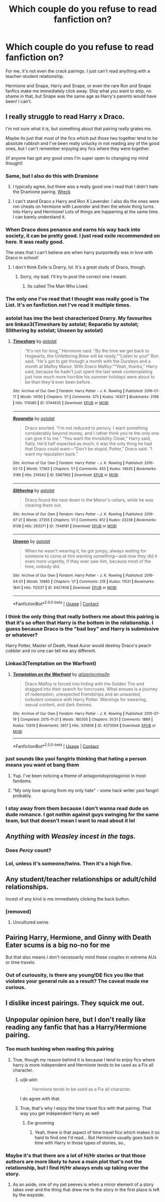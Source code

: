 #+TITLE: Which couple do you refuse to read fanfiction on?

* Which couple do you refuse to read fanfiction on?
:PROPERTIES:
:Author: plastic_felicity
:Score: 115
:DateUnix: 1614126020.0
:DateShort: 2021-Feb-24
:FlairText: Discussion
:END:
For me, it's not even the crack pairings. I just can't read anything with a teacher-student relationship.

Hermione and Snape, Harry and Snape, or even the rare Ron and Snape fanfics make me immediately click away. Ship what you want to ship, no shame in that, but Snape was the same age as Harry's parents would have been! I can't.


** I really struggle to read Harry x Draco.

I'm not sure what it is, but something about that pairing really grates me.

Maybe its just that most of the fics which put those two together tend to be absolute rubbish and I've been really unlucky in not reading any of the good ones, but I can't remember enjoying any fics where they were together.

(if anyone has got any good ones I'm super open to changing my mind though!)
:PROPERTIES:
:Score: 90
:DateUnix: 1614131924.0
:DateShort: 2021-Feb-24
:END:

*** Same, but I also do this with Dramione
:PROPERTIES:
:Author: 4143636
:Score: 29
:DateUnix: 1614155412.0
:DateShort: 2021-Feb-24
:END:

**** I typically agree, but there was a really good one I read that I didn't hate the Dramione pairing. [[https://harrypotterfanfiction.com/viewstory.php?psid=339323&showRestricted][Wreck]]
:PROPERTIES:
:Author: leifeiriksson12
:Score: 5
:DateUnix: 1614181297.0
:DateShort: 2021-Feb-24
:END:


**** I can't stand Draco x Harry and Ron X Lavender. I also dis the ones were ron cheats on hermione with Lavender and then the whole thing turns into Harry and Hermione! Lots of things are happening at the same time. I can barely understand it.
:PROPERTIES:
:Author: Potterhead_3000
:Score: 1
:DateUnix: 1614957466.0
:DateShort: 2021-Mar-05
:END:


*** When Draco does penance and earns his way back into society, it can be pretty good. I just read exile recommended on here. It was really good.

The ones that I can't believe are when harry purportedly was in love with Draco in school!
:PROPERTIES:
:Author: alexanderhamiltonjhn
:Score: 20
:DateUnix: 1614156906.0
:DateShort: 2021-Feb-24
:END:

**** I don't think Exile is Drarry, lol. It's a great study of Draco, though.
:PROPERTIES:
:Author: AreYouOKAni
:Score: 6
:DateUnix: 1614168349.0
:DateShort: 2021-Feb-24
:END:

***** Sorry, my bad. I'll try to post the correct one I meant.
:PROPERTIES:
:Author: alexanderhamiltonjhn
:Score: 4
:DateUnix: 1614176739.0
:DateShort: 2021-Feb-24
:END:

****** Its called The Man Who Lived.
:PROPERTIES:
:Author: alexanderhamiltonjhn
:Score: 3
:DateUnix: 1614202765.0
:DateShort: 2021-Feb-25
:END:


*** The only one I've read that I thought was really good is The List. It's on fanfiction.net I've read it multiple times.
:PROPERTIES:
:Author: weeniewaffles
:Score: 12
:DateUnix: 1614134714.0
:DateShort: 2021-Feb-24
:END:


*** astolat has imo the best characterized Drarry. My favourites are linkao3(Timeshare by astolat; Reparatio by astolat; Slithering by astolat; Unseen by astolat)
:PROPERTIES:
:Author: sailingg
:Score: 9
:DateUnix: 1614149360.0
:DateShort: 2021-Feb-24
:END:

**** [[https://archiveofourown.org/works/5744635][*/Timeshare/*]] by [[https://www.archiveofourown.org/users/astolat/pseuds/astolat][/astolat/]]

#+begin_quote
  “It's not for long,” Hermione said. “By the time we get back to Hogwarts, the Unfettering Brew will be ready.”“Listen to you!” Ron said. “He's got to get through a month with the Dursleys and a month at Malfoy Manor. With Draco Malfoy.”“Yeah, thanks,” Harry said, because he hadn't just spent the last week contemplating just how much more horrible his summer holidays were about to be than they'd ever been before.
#+end_quote

^{/Site/:} ^{Archive} ^{of} ^{Our} ^{Own} ^{*|*} ^{/Fandom/:} ^{Harry} ^{Potter} ^{-} ^{J.} ^{K.} ^{Rowling} ^{*|*} ^{/Published/:} ^{2016-01-17} ^{*|*} ^{/Words/:} ^{14156} ^{*|*} ^{/Chapters/:} ^{1/1} ^{*|*} ^{/Comments/:} ^{375} ^{*|*} ^{/Kudos/:} ^{14307} ^{*|*} ^{/Bookmarks/:} ^{2198} ^{*|*} ^{/Hits/:} ^{174085} ^{*|*} ^{/ID/:} ^{5744635} ^{*|*} ^{/Download/:} ^{[[https://archiveofourown.org/downloads/5744635/Timeshare.epub?updated_at=1614117170][EPUB]]} ^{or} ^{[[https://archiveofourown.org/downloads/5744635/Timeshare.mobi?updated_at=1614117170][MOBI]]}

--------------

[[https://archiveofourown.org/works/5987962][*/Reparatio/*]] by [[https://www.archiveofourown.org/users/astolat/pseuds/astolat][/astolat/]]

#+begin_quote
  Draco snorted. “I'm not reduced to penury. I want something considerably beyond money, and I rather think you're the only one can give it to me.” “You want the Invisibility Cloak,” Harry said, flatly. He'd half expected as much; it was the only thing he had that Draco could want---“Don't be stupid, Potter,” Draco said. “I want my reputation back.”
#+end_quote

^{/Site/:} ^{Archive} ^{of} ^{Our} ^{Own} ^{*|*} ^{/Fandom/:} ^{Harry} ^{Potter} ^{-} ^{J.} ^{K.} ^{Rowling} ^{*|*} ^{/Published/:} ^{2016-02-13} ^{*|*} ^{/Words/:} ^{17363} ^{*|*} ^{/Chapters/:} ^{1/1} ^{*|*} ^{/Comments/:} ^{455} ^{*|*} ^{/Kudos/:} ^{14635} ^{*|*} ^{/Bookmarks/:} ^{3186} ^{*|*} ^{/Hits/:} ^{214542} ^{*|*} ^{/ID/:} ^{5987962} ^{*|*} ^{/Download/:} ^{[[https://archiveofourown.org/downloads/5987962/Reparatio.epub?updated_at=1614117171][EPUB]]} ^{or} ^{[[https://archiveofourown.org/downloads/5987962/Reparatio.mobi?updated_at=1614117171][MOBI]]}

--------------

[[https://archiveofourown.org/works/7548181][*/Slithering/*]] by [[https://www.archiveofourown.org/users/astolat/pseuds/astolat][/astolat/]]

#+begin_quote
  Draco found the nest down in the Manor's cellars, while he was clearing them out.
#+end_quote

^{/Site/:} ^{Archive} ^{of} ^{Our} ^{Own} ^{*|*} ^{/Fandom/:} ^{Harry} ^{Potter} ^{-} ^{J.} ^{K.} ^{Rowling} ^{*|*} ^{/Published/:} ^{2016-07-21} ^{*|*} ^{/Words/:} ^{27355} ^{*|*} ^{/Chapters/:} ^{1/1} ^{*|*} ^{/Comments/:} ^{812} ^{*|*} ^{/Kudos/:} ^{22238} ^{*|*} ^{/Bookmarks/:} ^{6138} ^{*|*} ^{/Hits/:} ^{263371} ^{*|*} ^{/ID/:} ^{7548181} ^{*|*} ^{/Download/:} ^{[[https://archiveofourown.org/downloads/7548181/Slithering.epub?updated_at=1614117172][EPUB]]} ^{or} ^{[[https://archiveofourown.org/downloads/7548181/Slithering.mobi?updated_at=1614117172][MOBI]]}

--------------

[[https://archiveofourown.org/works/6427408][*/Unseen/*]] by [[https://www.archiveofourown.org/users/astolat/pseuds/astolat][/astolat/]]

#+begin_quote
  When he wasn't wearing it, he got jumpy, always waiting for someone to come at him wanting something---and now they did it even more urgently, if they ever saw him, because most of the time, nobody did.
#+end_quote

^{/Site/:} ^{Archive} ^{of} ^{Our} ^{Own} ^{*|*} ^{/Fandom/:} ^{Harry} ^{Potter} ^{-} ^{J.} ^{K.} ^{Rowling} ^{*|*} ^{/Published/:} ^{2016-04-01} ^{*|*} ^{/Words/:} ^{10885} ^{*|*} ^{/Chapters/:} ^{1/1} ^{*|*} ^{/Comments/:} ^{218} ^{*|*} ^{/Kudos/:} ^{11531} ^{*|*} ^{/Bookmarks/:} ^{1841} ^{*|*} ^{/Hits/:} ^{112537} ^{*|*} ^{/ID/:} ^{6427408} ^{*|*} ^{/Download/:} ^{[[https://archiveofourown.org/downloads/6427408/Unseen.epub?updated_at=1614117171][EPUB]]} ^{or} ^{[[https://archiveofourown.org/downloads/6427408/Unseen.mobi?updated_at=1614117171][MOBI]]}

--------------

*FanfictionBot*^{2.0.0-beta} | [[https://github.com/FanfictionBot/reddit-ffn-bot/wiki/Usage][Usage]] | [[https://www.reddit.com/message/compose?to=tusing][Contact]]
:PROPERTIES:
:Author: FanfictionBot
:Score: 3
:DateUnix: 1614149407.0
:DateShort: 2021-Feb-24
:END:


*** I think the only thing that really bothers me about this pairing is that it's so often that Harry is the bottom in the relationship. I guess because Draco is the "bad boy" and Harry is submissive or whatever?

Harry Potter, Master of Death, Head Auror would destroy Draco's peach cobbler and no one can tell me any different.
:PROPERTIES:
:Author: FerusGrim
:Score: 10
:DateUnix: 1614174981.0
:DateShort: 2021-Feb-24
:END:


*** Linkao3(Temptation on the Warfront)
:PROPERTIES:
:Author: Seymore_de_sloth
:Score: 3
:DateUnix: 1614143899.0
:DateShort: 2021-Feb-24
:END:

**** [[https://archiveofourown.org/works/4373594][*/Temptation on the Warfront/*]] by [[https://www.archiveofourown.org/users/alizarincrims0n/pseuds/alizarincrims0n][/alizarincrims0n/]]

#+begin_quote
  Draco Malfoy is forced into hiding with the Golden Trio and dragged into their search for horcruxes. What ensues is a journey of redemption, unexpected friendships and an unwanted, turbulent romance with Harry Potter. Warnings for swearing, sexual content, and dark themes.
#+end_quote

^{/Site/:} ^{Archive} ^{of} ^{Our} ^{Own} ^{*|*} ^{/Fandom/:} ^{Harry} ^{Potter} ^{-} ^{J.} ^{K.} ^{Rowling} ^{*|*} ^{/Published/:} ^{2015-07-19} ^{*|*} ^{/Completed/:} ^{2015-11-21} ^{*|*} ^{/Words/:} ^{180305} ^{*|*} ^{/Chapters/:} ^{31/31} ^{*|*} ^{/Comments/:} ^{1889} ^{*|*} ^{/Kudos/:} ^{12919} ^{*|*} ^{/Bookmarks/:} ^{3817} ^{*|*} ^{/Hits/:} ^{325658} ^{*|*} ^{/ID/:} ^{4373594} ^{*|*} ^{/Download/:} ^{[[https://archiveofourown.org/downloads/4373594/Temptation%20on%20the.epub?updated_at=1613597401][EPUB]]} ^{or} ^{[[https://archiveofourown.org/downloads/4373594/Temptation%20on%20the.mobi?updated_at=1613597401][MOBI]]}

--------------

*FanfictionBot*^{2.0.0-beta} | [[https://github.com/FanfictionBot/reddit-ffn-bot/wiki/Usage][Usage]] | [[https://www.reddit.com/message/compose?to=tusing][Contact]]
:PROPERTIES:
:Author: FanfictionBot
:Score: 1
:DateUnix: 1614143921.0
:DateShort: 2021-Feb-24
:END:


*** just sounds like yaoi fangirls thinking that hating a person means you want ot bang them
:PROPERTIES:
:Author: About50shades
:Score: 2
:DateUnix: 1614132012.0
:DateShort: 2021-Feb-24
:END:

**** Yup. I've been noticing a theme of antagonistxprotagonist in most fandoms.
:PROPERTIES:
:Author: Hqlcyon
:Score: 6
:DateUnix: 1614191916.0
:DateShort: 2021-Feb-24
:END:


**** "My only love sprung from my only hate" - some hack writer yaoi fangirl probably.
:PROPERTIES:
:Author: ObamaWasAGen3Synth
:Score: 4
:DateUnix: 1614159723.0
:DateShort: 2021-Feb-24
:END:


*** I stay away from them because I don't wanna read dude on dude romance. I got nothin against guys swinging for the same team, but that doesn't mean I want to read about it lol
:PROPERTIES:
:Author: CommodorNorrington
:Score: -4
:DateUnix: 1614151361.0
:DateShort: 2021-Feb-24
:END:


** /Anything with Weasley incest in the tags./
:PROPERTIES:
:Author: Shadow_Guide
:Score: 15
:DateUnix: 1614156397.0
:DateShort: 2021-Feb-24
:END:

*** Does /Percy\himself/ count?
:PROPERTIES:
:Author: AreYouOKAni
:Score: 12
:DateUnix: 1614169313.0
:DateShort: 2021-Feb-24
:END:


*** Lol, unless it's someone/twins. Then it's a high five.
:PROPERTIES:
:Author: sue_donymous
:Score: 4
:DateUnix: 1614232412.0
:DateShort: 2021-Feb-25
:END:


** Any student/teacher relationships or adult/child relationships.

Incest of any kind is me immediately clicking the back button.
:PROPERTIES:
:Author: Auselessbus
:Score: 94
:DateUnix: 1614126301.0
:DateShort: 2021-Feb-24
:END:

*** [removed]
:PROPERTIES:
:Score: 14
:DateUnix: 1614167480.0
:DateShort: 2021-Feb-24
:END:

**** Uncultured swine
:PROPERTIES:
:Author: Laz505
:Score: 13
:DateUnix: 1614171352.0
:DateShort: 2021-Feb-24
:END:


** Pairing Harry, Hermione, and Ginny with Death Eater scums is a big no-no for me

But that also means I don't necessarily mind these couples in extreme AUs or time travels.
:PROPERTIES:
:Author: InquisitorCOC
:Score: 55
:DateUnix: 1614126822.0
:DateShort: 2021-Feb-24
:END:

*** Out of curiousity, is there any young!DE fics you like that violates your general rule as a result? The caveat made me curious.
:PROPERTIES:
:Author: Fredrik1994
:Score: 4
:DateUnix: 1614170607.0
:DateShort: 2021-Feb-24
:END:


** I dislike incest pairings. They squick me out.
:PROPERTIES:
:Score: 15
:DateUnix: 1614160091.0
:DateShort: 2021-Feb-24
:END:


** Unpopular opinion here, but I don't really like reading any fanfic that has a Harry/Hermione pairing.
:PROPERTIES:
:Author: ActuallyTMC
:Score: 117
:DateUnix: 1614127548.0
:DateShort: 2021-Feb-24
:END:

*** Too much bashing when reading this pairing
:PROPERTIES:
:Author: bridgesj90
:Score: 74
:DateUnix: 1614127800.0
:DateShort: 2021-Feb-24
:END:

**** True, though my reason behind it is because I tend to enjoy fics where harry is more independent and Hermione tends to be used as a Fix all character.
:PROPERTIES:
:Author: ActuallyTMC
:Score: 45
:DateUnix: 1614128126.0
:DateShort: 2021-Feb-24
:END:

***** u/jk-alot:
#+begin_quote
  Hermione tends to be used as a Fix all character.
#+end_quote

I do agree with that.
:PROPERTIES:
:Author: jk-alot
:Score: 20
:DateUnix: 1614140397.0
:DateShort: 2021-Feb-24
:END:


***** True, that's why I enjoy the time travel fics with that pairing. That way you get independent Harry as well
:PROPERTIES:
:Author: bridgesj90
:Score: 9
:DateUnix: 1614128989.0
:DateShort: 2021-Feb-24
:END:

****** Ew grooming
:PROPERTIES:
:Author: sue_donymous
:Score: 15
:DateUnix: 1614165092.0
:DateShort: 2021-Feb-24
:END:

******* Yeah, there is that aspect of time travel fics which makes it so hard to find one I'd read... But Hermione usually goes back in time with Harry in those types of stories, so.,
:PROPERTIES:
:Author: Hqlcyon
:Score: 2
:DateUnix: 1614192195.0
:DateShort: 2021-Feb-24
:END:


*** Maybe it's that there are a lot of H/Hr stories or that those authors are more likely to have a main plot that's not the relationship, but I find H/Hr always ends up taking over the story.
:PROPERTIES:
:Author: Ash_Lestrange
:Score: 19
:DateUnix: 1614129429.0
:DateShort: 2021-Feb-24
:END:

**** As an aside, one of my pet peeves is when a minor element of a story takes over and the thing that drew me to the story in the first place is left by the wayside.
:PROPERTIES:
:Author: MrBlack103
:Score: 5
:DateUnix: 1614160816.0
:DateShort: 2021-Feb-24
:END:


*** Same. I'm probably missing a lot of great stories (or at least okayish ones), but after seeing many of them bashing Ron (or the Weasleys, or Dumbledore, or anyone who is not Hermione), and so many tropes (Uber!Powerfull Harry and Bombshell!Hermione can do no wrong) that it became an instant deal breaker for me.
:PROPERTIES:
:Author: PlusMortgage
:Score: 28
:DateUnix: 1614134561.0
:DateShort: 2021-Feb-24
:END:


*** Agreed. For some reason Harry/Hermione pairings just don't strike me as interesting. In a lot of instances I feel that pairing Harry and Hermione is just a cop out. It's the easy route to make a story. Hermione in fanon is just... usually she's just ugh.
:PROPERTIES:
:Author: HungryGhostCat
:Score: 25
:DateUnix: 1614149295.0
:DateShort: 2021-Feb-24
:END:


*** same
:PROPERTIES:
:Author: nancyfromnowon2
:Score: 5
:DateUnix: 1614144907.0
:DateShort: 2021-Feb-24
:END:


*** That is /definitely/ not an unpopular opinion here.
:PROPERTIES:
:Author: heff17
:Score: 21
:DateUnix: 1614142614.0
:DateShort: 2021-Feb-24
:END:

**** Maybe not here, but still the majority ship in the fandom overall.
:PROPERTIES:
:Author: TheHeadlessScholar
:Score: 7
:DateUnix: 1614152057.0
:DateShort: 2021-Feb-24
:END:


**** [[/r/HPHarmony][r/HPHarmony]]
:PROPERTIES:
:Author: YOB1997
:Score: -4
:DateUnix: 1614148920.0
:DateShort: 2021-Feb-24
:END:


*** I just don't like Hermione... She's a very strong character, very forceful. So is Harry. But Hermione is careful and Harry is wreckless. So putting two stubborn characters with different ideals just seems too grating. They'd hate eachother in 5 minutes. (At least in my head they do so I don't believe in them).

Where as Ron is more compliant so that balances Hermione better? I believe it better.

How I view it anyway but I'll admit I havent read enough HHr to know how their portrayed in fanfics.
:PROPERTIES:
:Author: WhistlingBanshee
:Score: 12
:DateUnix: 1614160682.0
:DateShort: 2021-Feb-24
:END:

**** u/YOB1997:
#+begin_quote
  I havent read enough HHr to know how their portrayed in fanfics.
#+end_quote

Just read one Robst fic and maybe two or three more variations based on them and you have how 85% of Harmony fics are like.
:PROPERTIES:
:Author: YOB1997
:Score: 6
:DateUnix: 1614176483.0
:DateShort: 2021-Feb-24
:END:


*** Same. Those fics often include a lot of bashing mostly Weasleys and Dumbledore which I don't read much so I tend to avoid them.
:PROPERTIES:
:Author: AboutToStepOnASnake
:Score: 3
:DateUnix: 1614285309.0
:DateShort: 2021-Feb-26
:END:


*** No, no, you've got a point.
:PROPERTIES:
:Author: AreYouOKAni
:Score: 2
:DateUnix: 1614168464.0
:DateShort: 2021-Feb-24
:END:


*** Personally I stay reeeeeal clear from anything that pairs ron with hermione or harry with Ginny. Their relationships made absolutely no sense in canon, so I refuse to read them in fanfiction. Yes I know that in FF, the characters could be made to fit much better, but canons version of those ships left such a bad taste in my mouth that I'd rather steer clear of them entirely
:PROPERTIES:
:Author: CommodorNorrington
:Score: 11
:DateUnix: 1614151270.0
:DateShort: 2021-Feb-24
:END:

**** This will probably be downvoted like crazy but I'm not a fan of Harry/Ginny either. Too many GinnySue fics just before OotP came out really turned me off the pairing. Strangely, I can tolerate HarryStu but that's more because there's more flexibility with him. He's the orphan who doesn't know anything about himself. With Ginny she's got this big family and it doesn't make sense that she's the special one with all these magical powers and the growth spurt because then you have to write that in for all the siblings or justify it somehow.
:PROPERTIES:
:Author: Mystery_Substance
:Score: 17
:DateUnix: 1614153469.0
:DateShort: 2021-Feb-24
:END:

***** u/Bleepbloopbotz2:
#+begin_quote
  This will probably be downvoted like crazy
#+end_quote

Lol no it won't . The canon pairings get bashed all the time on here
:PROPERTIES:
:Author: Bleepbloopbotz2
:Score: 10
:DateUnix: 1614153761.0
:DateShort: 2021-Feb-24
:END:

****** I don't like Ron/Hermione, but that's more of an issue with canon and fanon Hermione than with Ron. As for Harry/Ginny, Ginny needed more development in canon. She came off almost as flawless as Hermione.
:PROPERTIES:
:Author: YOB1997
:Score: 3
:DateUnix: 1614176207.0
:DateShort: 2021-Feb-24
:END:


****** I already have one down vote for it. 🤣🤣🤣
:PROPERTIES:
:Author: Mystery_Substance
:Score: -10
:DateUnix: 1614153844.0
:DateShort: 2021-Feb-24
:END:

******* Probably because you whined about getting downvoted preemptively
:PROPERTIES:
:Author: Bleepbloopbotz2
:Score: 11
:DateUnix: 1614154271.0
:DateShort: 2021-Feb-24
:END:

******** Considering how often this sub downvotes like crazy (some of the questions and opinions are pretty neutral) I think I might as well expect it.
:PROPERTIES:
:Author: Mystery_Substance
:Score: -7
:DateUnix: 1614154386.0
:DateShort: 2021-Feb-24
:END:


***** Oh we will likely get downvotes. For some reason that I just can't understand, ron and ginny are insanely popular. While I don't have an issue with ginny's character per say, I just don't think she was a good match for canon harry. Ron on the other hand, I hate his entire character more than any other in canon. I like malfor more than Ron...which is just sad
:PROPERTIES:
:Author: CommodorNorrington
:Score: 4
:DateUnix: 1614153780.0
:DateShort: 2021-Feb-24
:END:

****** She's very headstrong perhaps a bit too headstrong for him. I think it's also part of the she's a fangirl getting her dream which really isn't that healthy.

There's also the impression that as time goes by Harry is more in love with her family than Ginny (Mrs Weasley is practically his surrogate mom) and he can't break up with Ginny without dealing with the fallout.
:PROPERTIES:
:Author: Mystery_Substance
:Score: 3
:DateUnix: 1614154749.0
:DateShort: 2021-Feb-24
:END:

******* I think your right on both points. I've always hated her fangirl trope
:PROPERTIES:
:Author: CommodorNorrington
:Score: 3
:DateUnix: 1614157142.0
:DateShort: 2021-Feb-24
:END:


****** u/YOB1997:
#+begin_quote
  ron and ginny are insanely popular.
#+end_quote

Yeah, on this sub. Many fanfics still employ the bashhammer on them, and not just fics posted a decade and a half ago.
:PROPERTIES:
:Author: YOB1997
:Score: 1
:DateUnix: 1614176299.0
:DateShort: 2021-Feb-24
:END:


**** If you read between the lines, the pairing actually makes loads of sense. The main reason, there are LOADS of examples in the books where Harry/Ginny share a joke or a look about something they find funny. They have a similar sense of humour, which speaks to how they view the world.
:PROPERTIES:
:Author: ubiquitous_archer
:Score: 2
:DateUnix: 1614268037.0
:DateShort: 2021-Feb-25
:END:

***** For me I just hate the fangirl trope with a passion. And ginny is the epitome of the fangirl trope
:PROPERTIES:
:Author: CommodorNorrington
:Score: 1
:DateUnix: 1614278444.0
:DateShort: 2021-Feb-25
:END:


*** Neither do I. For a better explanation, see [[https://www.reddit.com/r/HPfanfiction/comments/llfou3/fanfic_hermione_tends_to_be_really_annoying/gnpadst/][this]].
:PROPERTIES:
:Author: YOB1997
:Score: 1
:DateUnix: 1614148880.0
:DateShort: 2021-Feb-24
:END:


** Draco and any of the golden trio. They each individually had a hate-to-the-death relationship with him
:PROPERTIES:
:Author: Fyreshield
:Score: 8
:DateUnix: 1614165548.0
:DateShort: 2021-Feb-24
:END:


** Anything with Remus/Tonks.

I know it's a canon pairing but it's always made me feel uncomfortable. There's the age difference, the fact Tonks kept pursuing an unwilling Remus until he said yes and even when they're together they both seem so unhappy, especially Remus.

The (admittedly non-canon) Hogwarts Mystery mobile game is set when Tonks is a 5th year student and Remus is an adult, which just makes it feel even more uncomfortable.
:PROPERTIES:
:Author: Aruu
:Score: 38
:DateUnix: 1614159164.0
:DateShort: 2021-Feb-24
:END:

*** Yup. I like Tonks, I really like Remus, but they don't work together at all. It's not even Romione's "opposites attract", it's just that they don't really have much in common.

I understand how they may have found some comfort in one another, especially during the war, but I don't see that relationship lasting. And THEN, there's the age difference.
:PROPERTIES:
:Author: AreYouOKAni
:Score: 26
:DateUnix: 1614169159.0
:DateShort: 2021-Feb-24
:END:


*** I agree, for one, the age difference is /eh/ but mostly because both characters are weirdly unintentionally queer-coded, that it just seems they were smushed together last minute to dispel readers who thought so.
:PROPERTIES:
:Author: EmMacca
:Score: 28
:DateUnix: 1614162566.0
:DateShort: 2021-Feb-24
:END:

**** Exactly!

I've always thought that the Remus and Tonks pairing was a direct response to the fact that Wolfstar was so popular. Especially in recent years, when JK has shown us exactly how she feels about LBGT+ people.
:PROPERTIES:
:Author: Aruu
:Score: 24
:DateUnix: 1614163470.0
:DateShort: 2021-Feb-24
:END:

***** Yeah, we all know how that turned out 😬

Wolfstar was so wildly popular because she wrote them so compatible and with so much angst, and Tonks? Someone who rejects her traditionally feminine name and is able change how she looks? Like a blueprint to a nonbinary queer.

It boggles my mind that JK managed to write such convincing queer characters with absolutely no intention to make them queer lmao
:PROPERTIES:
:Author: EmMacca
:Score: 23
:DateUnix: 1614178117.0
:DateShort: 2021-Feb-24
:END:


** I 100% agree about teacher-student pairings, and I'll add in any other adult-child pairings like Remus with Hogwarts-age Hermione. Also, any fic where an adult-minded time traveler pursues a relationship with a fellow student(s). Age of consent exists for a /reason/, people!

As for Dramione, that one only works if the fic puts in enough work in character development for the two of them to actually be in a place where they could like and respect each other. Maybe if it was set years post-canon, or started early enough at Hogwarts to steer Draco away from his Junior Death Eater ways.
:PROPERTIES:
:Author: WhosThisGeek
:Score: 6
:DateUnix: 1614181795.0
:DateShort: 2021-Feb-24
:END:


** I freaking HATE McGonagall/Dumbledore. I get it in stuff written before the later books though. It's not even just because Dumbles is gay or they're old and I find it gross. It's just like, if two people of different genders know and interact with each other, do we REALLY have to make them romantically interested in each other? Is nothing sacred?

Also, McGonagall/Harry but specifically the trope where McGonagall gets de aged to look younger or where Harry specifically remarks like "She had to have been pushing 70 but her magic kept her perky and tight." That's literally so gross to me. If you want him to sleep with her for some weird reason, don't just reduce her to another name in the long list of magical flashlights Harry has charmed. Keep her McGonagall.

I'm so conflicted about Harry/Tom. I don't like the pairing but I like pureblood!Harry powerwanks and those normally go hand in hand. It's creepy when he raises Harry and they are supposed to become a couple. It's creepy when Harry's in 5th year and Tom is like 45. Most of it is just too creepy for me. I only accept like, Harry-sent-back-in-time stuff and maybe teen voldemort stuff.

Snape/Hermione and or Snape/any hogwarts student. I don't mind if it's like 20 years after the war and Snape is 55 and Hermione is 37. But anything while they're kids is too much.

I literally was reading a fic on ff. That was supposed to be Evil!Harry but had a 10 year old Harry kissing a 24 year old in the first chapter. It wasn't even acknowledged as weird or illegal either! The conflict was literally that the 24 year old had a boyfriend. I don't think it was an actual pedophile that wrote it. It seemed more like a 14 year old who didn't know how fucked up that was. But thenon of the reviews even mentioned how disgusting it was!
:PROPERTIES:
:Author: CoolestBoyCorin
:Score: 7
:DateUnix: 1614197377.0
:DateShort: 2021-Feb-24
:END:


** I wonder what search terms you use because I don't think I've ever seen Ron/Snape. Personally I don't mind Hermione/Snape per se, but I stay away from teacher/student versions of it (which is by far the most common).

There are 3 canon ships I stay away from: Romione, Jily and Remadora. I don't think any of them (except maybe teenage James, but I like to think he grew up) are bad people, but I just can't stand reading fics shipping them.

For Romione, the reason for this is because I don't think they're compatible. I always figured they were too different and wanted different things. I can see them as close friends, but not close enough to cohabitate in a romance. Hermione would be annoyed by some of Ron's idiosyncracies (for instance, I can see him litter his stuff around the house and Hermione being annoyed by having to take care of it), while Ron would get annoyed by Hermione's long periods of absence from home due to her incessant need to overwork.

My main issue with Jily is having read one too many fics where he chases her relentlessy until she caves in. While we only see James do this once in canon (defense O.W.L. aftermath), the scene implies that it's a common occurence given her quick-witted response. And I don't see this as romantic, but just downright creepy. Not saying she should've ended up with Snape instead (which is what fanfics generally seem to consider as her only alternative), but I think that in a canon context, she could have done better than both of them, for different reasons. Full disclosure: I like Snily, but not in a canon context -- I can only see it if he makes less shitty choices of friends and future. I already disliked Jily when I got interested in this ship -- in fact, it likely contributed to it.

I dislike Remadora for somewhat similar reasons as Jily, but in reverse. My impression of that ship is Nymphadora badgering Remus relentlessy about a relationship, with him caving in at the end of HBP, with peer pressure from others after Dumbledore's death. That scene really rubbed me the wrong way.

There are other ships I stay away from, but if I were to list all non-canon ships I avoid, we'd be here all day.
:PROPERTIES:
:Author: Fredrik1994
:Score: 7
:DateUnix: 1614170047.0
:DateShort: 2021-Feb-24
:END:


** I know this is probably won't go down well but my answer is Haphne
:PROPERTIES:
:Author: Bleepbloopbotz2
:Score: 26
:DateUnix: 1614153362.0
:DateShort: 2021-Feb-24
:END:

*** On this boat, I don't see the appeal. I mean, maybe if there was some type of canon personality of Daphne's to pull from, I wouldn't mind, but she's literally just a name and then never mentioned again lol
:PROPERTIES:
:Author: EmMacca
:Score: 11
:DateUnix: 1614162362.0
:DateShort: 2021-Feb-24
:END:


*** I'm definitely not into the Haphne thing. I don't even understand why Daphne is a thing, except that using her as a character is sort of like having a pre-made template for an OC without having to make your own OC.
:PROPERTIES:
:Author: HungryGhostCat
:Score: 10
:DateUnix: 1614186205.0
:DateShort: 2021-Feb-24
:END:


*** +...you do understand that r\Haphne is a satire sub, right? It was born exactly because of the increasingly bullshit representation she gets in fanfics.+

EDIT: DISREGARD EVERYTHING SAID ABOVE, [[https://www.reddit.com/r/haphne/][r\haphne]] IS CANON! ALL FOLLOWERS OF OUR ONE TRUE ICE QUEEN WELCOME!
:PROPERTIES:
:Author: AreYouOKAni
:Score: 9
:DateUnix: 1614169599.0
:DateShort: 2021-Feb-24
:END:


** Snape/Anyone.

Snape is /+in love+/ obsessed with Lily.

Fanfiction makes Snape love Harry because he has his mother's eyes, or love Hermione 'cause she's intelligent and muggle-born like Lily, or make Lily the bad one in the story to Snape to love someone else. Or make Snape a much better person than he actually is for Lily to love him.

I don't know, they just don't do it right. Snape needs to fucking learn what is REAL love, not just put someone to replace Lily nor make her look like she's bad for not loving him back.

And he can't learn what is REAL love because he is obsessed over a dead woman who never loved him back and is a jerk. /+^{I love him, but he is the worst.}+/
:PROPERTIES:
:Author: One_to-twee00429
:Score: 39
:DateUnix: 1614142903.0
:DateShort: 2021-Feb-24
:END:

*** Right? Any fic where Snape is portrayed as a positive character, the onus becomes on Harry to fix his hair or do potions good or speak like a toff and act "Slytherin", instead of on Snape to realise that he's been an abusive asshole to a child under his authority for no good reason. Like, I'm a teacher, and no matter how badly a student behaves, if I were to behave like Snape did, I'd be fucking fired.
:PROPERTIES:
:Author: sue_donymous
:Score: 17
:DateUnix: 1614165593.0
:DateShort: 2021-Feb-24
:END:

**** aint no job security like needing to keep your potions teacher nearby because you belive magic hitler will return and potions teacher was formerly a trusted follower of wizard hitler and would make a good spy
:PROPERTIES:
:Author: CommanderL3
:Score: 3
:DateUnix: 1614256615.0
:DateShort: 2021-Feb-25
:END:


*** I would really, really love a deconstruction of Severus Snape. He is too "comfortable" with his current station to properly process everything that he has done and went through --- so let's take it all away and see how he fares!

Get the man out of Hogwarts. In fact, get him out of England. With his level of self-loathing, he won't need much to start confronting his own issues. Set it in 1983 or something, because post-PS Snape is way too far gone. He will never be a really positive character but at the very least he might not be as ruinous.

Not sure if I end up doing anything with this idea, but I'll really like seeing it done.
:PROPERTIES:
:Author: AreYouOKAni
:Score: 13
:DateUnix: 1614168900.0
:DateShort: 2021-Feb-24
:END:


*** Snape/Anyone because Snape doesn't deserve to be fucking happy
:PROPERTIES:
:Author: flingerdinger
:Score: 22
:DateUnix: 1614143559.0
:DateShort: 2021-Feb-24
:END:


** Anything with Snape. @#$& that guy.
:PROPERTIES:
:Author: streakermaximus
:Score: 41
:DateUnix: 1614134903.0
:DateShort: 2021-Feb-24
:END:

*** [removed]
:PROPERTIES:
:Score: 7
:DateUnix: 1614167718.0
:DateShort: 2021-Feb-24
:END:

**** L-O-V-E. [[/u/streakermaximus][u/streakermaximus]] are just a little shy to admit that they absolutely adore Severus Snape.
:PROPERTIES:
:Author: AreYouOKAni
:Score: 16
:DateUnix: 1614168592.0
:DateShort: 2021-Feb-24
:END:


**** It's a way of censoring something
:PROPERTIES:
:Author: nousernameslef
:Score: -2
:DateUnix: 1614168793.0
:DateShort: 2021-Feb-24
:END:


** Any Snape x anyone but Lily or character that was the same age as him. Those just are not my thing, I guess.

Also, I don't really like Draco x anyone ships, but that isn't personal. I just like reading about Harry, or the marauders, more.
:PROPERTIES:
:Author: HarryLover-13
:Score: 12
:DateUnix: 1614127223.0
:DateShort: 2021-Feb-24
:END:

*** u/AreYouOKAni:
#+begin_quote
  Any Snape x anyone but Lily
#+end_quote

Hm. I'd like to see a realistic Snape\Lily. Because he's like a dog chasing a car --- he'll never know what to do with it once he gets it.
:PROPERTIES:
:Author: AreYouOKAni
:Score: 10
:DateUnix: 1614169239.0
:DateShort: 2021-Feb-24
:END:

**** That is an....interesting but surprisingly accurate description. Now that I think about it, I cannot imagine the two in a romantic relatioship at all, lol.
:PROPERTIES:
:Author: HarryLover-13
:Score: 10
:DateUnix: 1614176670.0
:DateShort: 2021-Feb-24
:END:


** Hermione/Snape, Harry/Snape, Lily/Snape, basically Anyone/Snape.

As well as Harry/Hermione, those two have grown to be like brother/sister in my eyes and reading about any sort romantic affection between them grosses me out.

Similarly, James/Hermione. I did not know this was a thing so when I saw it I was like “well I have to see how this pans out” and it just doesn't work, it's gross. Even though Hermione was back in time to when James was her age, it's still weird because he's her best friends dad (also Jily is my otp)

Also any Death Eater/Hermione. Death Eaters (Draco, Theo) her age are an exception, but I've seen her paired with Dolohov, Rowle, the Lestranges, etc, and I just don't see it.
:PROPERTIES:
:Author: squib27
:Score: 22
:DateUnix: 1614137881.0
:DateShort: 2021-Feb-24
:END:

*** Was Theodore Nott ever actually a Death Eater? I know his dad was, but I don't remember him being one.
:PROPERTIES:
:Author: tcat115
:Score: 4
:DateUnix: 1614146794.0
:DateShort: 2021-Feb-24
:END:

**** I think he's a footnote at best. Pretty sure that he's barely mentioned in the books.
:PROPERTIES:
:Author: Mystery_Substance
:Score: 5
:DateUnix: 1614153563.0
:DateShort: 2021-Feb-24
:END:

***** Yeah, I feel like he's the male equivalent of Daphne, but a bit less popular in the fandom. He's basically a blank slate- he's mentioned laughing at Draco's joke once but he isn't explicitly part of his group which suggests that he's maybe a bit of a loner. His father was a Death Eater but his mother died when he was younger and he can see Thestrals, a lot of people take that to mean his father killed his mother and he saw it happen so the trauma gives a nice sympathetic villain origin story.
:PROPERTIES:
:Author: lilaccomma
:Score: 7
:DateUnix: 1614174223.0
:DateShort: 2021-Feb-24
:END:


**** He wasn't! I mean as far as I know he wasn't in canon. I only included him because in fics I've read he was either a Death Eater or heavily associated with them because of his father and it fit the idea I was trying to get to.
:PROPERTIES:
:Author: squib27
:Score: 2
:DateUnix: 1614188142.0
:DateShort: 2021-Feb-24
:END:

***** Oh, okay, that makes sense. I was just wondering if I'd missed something.

I think I prefer fanon Theo to fanon Daphne, even though he's less popular, because Daphne tends to get idealized to the point that she has a one-dimensional personality.
:PROPERTIES:
:Author: tcat115
:Score: 4
:DateUnix: 1614190568.0
:DateShort: 2021-Feb-24
:END:

****** I've actually never read any Daphne fics yet, so I don't know too much about fanon Daphne. But I do love fanon Theo a lot!
:PROPERTIES:
:Author: squib27
:Score: 1
:DateUnix: 1614207049.0
:DateShort: 2021-Feb-25
:END:


** Any ship that portrays Snape in a positive light. Other than that, I'm open to anything. Not a fan of any male slash either, but I'll read it (i'm she/her and bi, so it's just got nothing for me).
:PROPERTIES:
:Author: EmMacca
:Score: 31
:DateUnix: 1614130286.0
:DateShort: 2021-Feb-24
:END:

*** As a male, I'm in your camp lol. I'll read harry/female, or femharry/female, but I won't read harry/male. I got no issue with dude who like dudes, but that doesn't mean I want to read dudes romancing each other lmao
:PROPERTIES:
:Author: CommodorNorrington
:Score: 7
:DateUnix: 1614151468.0
:DateShort: 2021-Feb-24
:END:


** Snarry, I've seen a lot of other pairings work, both common and rare/weird, but I can't even bring myself to try with this one
:PROPERTIES:
:Author: Tets_BL
:Score: 10
:DateUnix: 1614144509.0
:DateShort: 2021-Feb-24
:END:

*** Give it a go, never know. Its very popular
:PROPERTIES:
:Author: la0rejadevangogh
:Score: 1
:DateUnix: 1614188629.0
:DateShort: 2021-Feb-24
:END:


** Hermione/Draco. Not a fan :(
:PROPERTIES:
:Author: Sefera17
:Score: 5
:DateUnix: 1614179146.0
:DateShort: 2021-Feb-24
:END:


** Any Adult/Child Relationship, if the character is eighteen (or seventeen i guess) i'm a bit more lenient.

I also avoid most M/M pairings specifically Death Eaters/anyone

Anything involving Snape is also a big no.
:PROPERTIES:
:Author: flingerdinger
:Score: 16
:DateUnix: 1614143503.0
:DateShort: 2021-Feb-24
:END:


** HP/Ginny, for me. And not exactly refuse to read them but they often don't sit well with me, someone almost always comments in the fic about how they are the new Lily and James, and I'm like 🤢🤮.
:PROPERTIES:
:Author: NRNstephaniemorelli
:Score: 7
:DateUnix: 1614170388.0
:DateShort: 2021-Feb-24
:END:


** Dramione.

Not read one good one ever.

If someone can send me a good one though, I am open to reading it.
:PROPERTIES:
:Author: HeirGaunt
:Score: 6
:DateUnix: 1614151738.0
:DateShort: 2021-Feb-24
:END:

*** The only Dramoine I've read was [[https://archiveofourown.org/works/14454174/chapters/33390198][Manacled]] which is a Handmaids Tale-esque story so its dark as crap. It was really good, I loved it but I like that dark, psychological thriller type stuff. Definately not a fluffy romance. More possessive romance...

But you asked for suggestions =P
:PROPERTIES:
:Author: WhistlingBanshee
:Score: 6
:DateUnix: 1614160961.0
:DateShort: 2021-Feb-24
:END:

**** I second that suggestion. Manacled is great. Not an easy read though, lots of potential triggers
:PROPERTIES:
:Author: jacdot
:Score: 3
:DateUnix: 1614172712.0
:DateShort: 2021-Feb-24
:END:

***** Manacled was a good read, and it left me feeling uneasy, which isn't common for a fic to do. By uneasy, I mean I continued to think about the fic long after I was done reading it, because it's dark, it's tragic, and happy endings are relative. It has my vote too.
:PROPERTIES:
:Author: HungryGhostCat
:Score: 2
:DateUnix: 1614186020.0
:DateShort: 2021-Feb-24
:END:


*** I read one which was ok the only thing was that it wasn't really Draco as it was in a dark mirror world
:PROPERTIES:
:Author: lobonmc
:Score: 3
:DateUnix: 1614155383.0
:DateShort: 2021-Feb-24
:END:


*** There was one Dramione I liked, but only the first half because I could treat it as a crackfic. It had Hermione dragging along the Malfoys to an amusement park, much to the entire family's horror and I just thought the entire thing was hilarious.

It got more serious and darker after that, which quickly caused me to lose interest.
:PROPERTIES:
:Author: Fredrik1994
:Score: 3
:DateUnix: 1614170870.0
:DateShort: 2021-Feb-24
:END:


*** Haven't seen one either. At best they just don't appeal to me. At worst, it's /50 Shades of Crap/.
:PROPERTIES:
:Author: AreYouOKAni
:Score: 1
:DateUnix: 1614169706.0
:DateShort: 2021-Feb-24
:END:


** Any pairing is a go! but I'm very likely to drop the fic after the first sentence or paragraph if I sense that the writing is not to my liking and the characters are OOC.

Personally I like Snumbledore, that's a 78 years age gap, a lot more than Snamione and Snarry which are around 21.
:PROPERTIES:
:Author: k_a_spider
:Score: 6
:DateUnix: 1614163801.0
:DateShort: 2021-Feb-24
:END:


** Romione. I've never managed to read one in full. I like best friend Ron a lot, and the moment he becomes Hermione's love interest, it always feels like he gets replaced with a jerk.

After that, any teacher-student dynamic and anyone/Death Eaters. Also male slash because I'm lesbian, and it doesn't do anything for me.
:PROPERTIES:
:Author: BlueThePineapple
:Score: 10
:DateUnix: 1614140750.0
:DateShort: 2021-Feb-24
:END:

*** u/Bleepbloopbotz2:
#+begin_quote
  , it always feels like he gets replaced with a jerk.
#+end_quote

I don't understand what you mean by this. If anything, most Romione fics I've seen make Ron a bit /too/ cuddly
:PROPERTIES:
:Author: Bleepbloopbotz2
:Score: 8
:DateUnix: 1614153131.0
:DateShort: 2021-Feb-24
:END:


*** There's a way for these two to work, but it is certainly tricky. I really like Romione as a secondary ship in the story, but indeed I don't think I've seen an outstanding story with it being a lead.

I do enjoy Romione one-shots, though. Some of these are great.
:PROPERTIES:
:Author: AreYouOKAni
:Score: 2
:DateUnix: 1614169457.0
:DateShort: 2021-Feb-24
:END:


** I dont mine snarry but only in a father son way
:PROPERTIES:
:Author: KFC_Junior
:Score: 3
:DateUnix: 1614151312.0
:DateShort: 2021-Feb-24
:END:


** Severus Lily
:PROPERTIES:
:Author: Laz505
:Score: 3
:DateUnix: 1614158968.0
:DateShort: 2021-Feb-24
:END:


** Voldemort and anybody since it kind of violates the very nature of the character.

Anyone who fought in the first war x anyone attending hogwarts in the books as a student. (It just feels icky)

Harry and Draco, because I dislike Draco as a character.
:PROPERTIES:
:Author: DrPhobophage
:Score: 3
:DateUnix: 1614188822.0
:DateShort: 2021-Feb-24
:END:


** Draco x Harry/Hermione Snape x Harry/Hermione Lord Moldyshorts x Harry/Hermione yada yada- They are all just so cringe and OOC i can't stand reading them, not to mention how often they don't even put effort into making sense of the age difference
:PROPERTIES:
:Author: Hime_Arikawa
:Score: 3
:DateUnix: 1614195768.0
:DateShort: 2021-Feb-24
:END:


** In glancing through the responses here, I see a lot of anti-incest, but I've not seen much mention of self-cest. I ask because I have been reading Ouroboros by Metalomagnetic, linkao3(24476011). It's really well-written and intriguing where Voldemort travels back in time, but we haven't gotten to the self-cest part and I am super dreading that bit. [Though now that I'm writing this out, I actually don't think it's the self-cest part that freaks me out, but the fact that Tom first believes that the Voldemort who he meets back in time is his father... so yeah, I think that's the real issue for me here.] I guess I like the idea that the only person in the multiverse that Voldemort could actually learn to love is himself lol... but I think I would greatly prefer that in a father/son relationship style rather than romantic.

​

Also, speaking of incest, I had this weird shower thought the other day, like the idea that someone travels back in time and somehow becomes their own father... then that would also make them their own grandfather and great grandfather, and basically your family tree is one leaf. Just had to put that out there into the world.
:PROPERTIES:
:Author: Fit_Custard4195
:Score: 3
:DateUnix: 1614198660.0
:DateShort: 2021-Feb-25
:END:

*** I just read the latest chapter it was super disturbing and I hope it does not go more into that
:PROPERTIES:
:Author: CommanderL3
:Score: 3
:DateUnix: 1614256912.0
:DateShort: 2021-Feb-25
:END:

**** Yeah... it's getting to the point where I might not be able to continue on unfortunately. I really liked the beginning though. I liked the idea that somehow Voldemort coming back in time and showing Tom some attention actually managed to make him into a compassionate guy (despite all things suggesting the opposite would happen). I had big hopes for a Tom that treats Hagrid and kittens with kindness lol. But yeah, writing that out now seems pretty naively optimistic. Whoops! The author is still really talented though!
:PROPERTIES:
:Author: Fit_Custard4195
:Score: 1
:DateUnix: 1614278747.0
:DateShort: 2021-Feb-25
:END:

***** I really like the idea that voldemort would raise tom, and tom would end up caring about others and opposing voldemort for being so callous and cruel
:PROPERTIES:
:Author: CommanderL3
:Score: 2
:DateUnix: 1614292863.0
:DateShort: 2021-Feb-26
:END:


*** [[https://archiveofourown.org/works/24476011][*/Ouroboros/*]] by [[https://www.archiveofourown.org/users/Metalomagnetic/pseuds/Metalomagnetic][/Metalomagnetic/]]

#+begin_quote
  A strange man adopts Tom Riddle and it is not his father, as Tom desperately wants to believe. Stranded in the past, Voldemort once again comes to the conclusion he's the only one he truly needs.
#+end_quote

^{/Site/:} ^{Archive} ^{of} ^{Our} ^{Own} ^{*|*} ^{/Fandom/:} ^{Harry} ^{Potter} ^{-} ^{J.} ^{K.} ^{Rowling} ^{*|*} ^{/Published/:} ^{2020-05-31} ^{*|*} ^{/Updated/:} ^{2021-02-15} ^{*|*} ^{/Words/:} ^{115664} ^{*|*} ^{/Chapters/:} ^{18/25} ^{*|*} ^{/Comments/:} ^{569} ^{*|*} ^{/Kudos/:} ^{1016} ^{*|*} ^{/Bookmarks/:} ^{177} ^{*|*} ^{/Hits/:} ^{14643} ^{*|*} ^{/ID/:} ^{24476011} ^{*|*} ^{/Download/:} ^{[[https://archiveofourown.org/downloads/24476011/Ouroboros.epub?updated_at=1614156645][EPUB]]} ^{or} ^{[[https://archiveofourown.org/downloads/24476011/Ouroboros.mobi?updated_at=1614156645][MOBI]]}

--------------

*FanfictionBot*^{2.0.0-beta} | [[https://github.com/FanfictionBot/reddit-ffn-bot/wiki/Usage][Usage]] | [[https://www.reddit.com/message/compose?to=tusing][Contact]]
:PROPERTIES:
:Author: FanfictionBot
:Score: 2
:DateUnix: 1614198679.0
:DateShort: 2021-Feb-25
:END:


** Harems or Incest or Student/Teacher relationships have me quickly exiting. Apart from that, I really dislike the following pairings (keep in mind, they're all individual pairings, i.e Harry x Hermione or Harry x Ginny and so on)

Harry x Hermione/Ginny/Luna/Snape/Voldemort/Malfoy (Both of them)/Bellatrix

Hermione x Malfoy (Both of them)

I'm okay with Student/Teacher relationships that happen AFTER graduation.
:PROPERTIES:
:Author: inayeth1
:Score: 3
:DateUnix: 1614201159.0
:DateShort: 2021-Feb-25
:END:


** I can't do Romione. I didn't like it in cannon and can't stand it still. Also Harry/Voldemort (not sure how common this is but they exist, and just so disturbing in my mind).

Ginny/anyone - I prefer not to have Ginny in stories though because I just don't like her in general.

I'm sure there are more, but those are just the ones I can think of off hand.
:PROPERTIES:
:Author: JasmineSnape
:Score: 9
:DateUnix: 1614149260.0
:DateShort: 2021-Feb-24
:END:

*** I can't stand Romoine, but not because I hate either character - I just don't think their personalities mesh, like, at all. They're just constantly at each other's throat, always fight, ron always makes hermione cry with his mindless comments and hermione makes ron frustrated beyond belief with her expectation that everyone is as smart as her. A marriage between the two can only end up in a divorce, or one of them being repressed.

Also, Hermione doesn't seem like the kind of woman to put her life on hold for the sake of kids. I wanna see more fics where she's a childfree badass, like Sam Carter from SG1.
:PROPERTIES:
:Author: Uncommonality
:Score: 12
:DateUnix: 1614156680.0
:DateShort: 2021-Feb-24
:END:

**** Agreed. I don't actually hate either character either. Like you said, they don't mesh. JK Rowling said herself in an interview after all the books were released that she regretted the pairing. They are just too different in fundamental ways to make the pairing plausible. Long term there marriage would just never be able to withstand there so different personalities. Like you said, it's too much arguing. I don't see the chemistry at all.

Also true about Hermione not putting her life on hold. She deserves someone who also doesn't want kids, or just to be on her own. She deserves happiness and I'm not convinced she would ever have it wholly with children. I feel like she would be resentful to them, because she would constantly be thinking of the things she could be doing. The advancements in magic she could be discovering or the adventures in far off lands she could have. I've never really considered this opinion before but now that you say it, I find it to feel so right for Hermione. It just clicks. She started off as this character that only wanted to follow the rules and blossomed into this independent badass witch who as you said, now I wholeheartedly agree: doesn't need a man (or woman, as the case may be), in her life to feel fulfilled and content.
:PROPERTIES:
:Author: JasmineSnape
:Score: 5
:DateUnix: 1614174141.0
:DateShort: 2021-Feb-24
:END:


*** I also can't stand romione in canon or FF. I don't mind reading stories with Ginny in it though, as long as she isn't paired with harry.
:PROPERTIES:
:Author: CommodorNorrington
:Score: 6
:DateUnix: 1614151606.0
:DateShort: 2021-Feb-24
:END:


** Absolute no: -Snape/lily, Snape/Harry, Snape/Hermione -older Voldemort/Harry -Hermione/Lucius

Will Only accept if it's not the main pairing b/c I just don't see the chemistry: -Ron/Hermione -Harry/Hermione

I've never tried this but it seems weird: -Hermione/any of those older death eaters

Unpopular opinion: -I wish that nearly all pairings didn't have Hermione in them...I strongly dislike her in the books and while fanon Hermione is much more like movie Hermione I just don't find her personality interesting to read about esp not after seeing it so many times but if I want to read about any guy, unless it's slash, then I'll prob have to read about her
:PROPERTIES:
:Author: spookyshadowself
:Score: 11
:DateUnix: 1614145213.0
:DateShort: 2021-Feb-24
:END:

*** Yeah Hermione is so fucking overused.
:PROPERTIES:
:Author: YOB1997
:Score: 8
:DateUnix: 1614149042.0
:DateShort: 2021-Feb-24
:END:

**** Honestly!!! Like please show me any of other girls with any other personalities. I get that JKR leaves a lot to be desired with female characters but oh my god it's too much. Like give me parvati, Padma, Daphne, Pansy, Angelina...anybody
:PROPERTIES:
:Author: spookyshadowself
:Score: 3
:DateUnix: 1614194972.0
:DateShort: 2021-Feb-24
:END:


** I can't do Snape with students or anybody with Voldemort. Will not even try.

I can't get into Harry/Hermione for whatever reason. They seem almost like siblings to me, and I can't buy into it.
:PROPERTIES:
:Author: Barnesandoboes
:Score: 7
:DateUnix: 1614139011.0
:DateShort: 2021-Feb-24
:END:


** Love how everyone on here is venomously against snape/anyone or snarry etc. Yet they're some of the most popular parings on a03 and ffnet 😎
:PROPERTIES:
:Author: la0rejadevangogh
:Score: 8
:DateUnix: 1614172442.0
:DateShort: 2021-Feb-24
:END:


** For me? It has to be Percy/anyone. He should've been sorted into Slytherin, and him coming to his senses literally hours before the Battle of Hogwarts doesn't excuse the fact that he did something extremely unforgivable after Goblet of Fire
:PROPERTIES:
:Author: adambomb90
:Score: 5
:DateUnix: 1614140437.0
:DateShort: 2021-Feb-24
:END:

*** Honestly the more I get older the more I get percy.

percy's entire family had been treating him like the butt of Jokes for years.

Imagine busting your ass to get a job. and then your father implies you only got the job because they want to use you as a spy.
:PROPERTIES:
:Author: CommanderL3
:Score: 2
:DateUnix: 1614256814.0
:DateShort: 2021-Feb-25
:END:

**** Normally, I'd agree. But when he realizes that Voldemort was truly back, he could've extended an olive branch. He didn't, and decided at the last possible moment to do so.

Personally, had he betrayed the Death Eaters during the Battle of Hogwarts, he would've been good in my eyes
:PROPERTIES:
:Author: adambomb90
:Score: 1
:DateUnix: 1614262643.0
:DateShort: 2021-Feb-25
:END:

***** Honestly, by the time he realised, he might have been too heavily under watch to extend anything and was just waiting for the moment to strike
:PROPERTIES:
:Author: CommanderL3
:Score: 3
:DateUnix: 1614293144.0
:DateShort: 2021-Feb-26
:END:

****** That would've been a great addition to his apology in Deathly Hallows. But, there were so many different options that could've easily made his redemption much more meaningful
:PROPERTIES:
:Author: adambomb90
:Score: 2
:DateUnix: 1614293577.0
:DateShort: 2021-Feb-26
:END:

******* its not really a redemption thats needed to be honest.

people fight with there family all the time. and then come back and say sorry bro
:PROPERTIES:
:Author: CommanderL3
:Score: 1
:DateUnix: 1614294440.0
:DateShort: 2021-Feb-26
:END:

******** But to go as far as he did? I can't really help but feel like there'd still be some hard feelings
:PROPERTIES:
:Author: adambomb90
:Score: 1
:DateUnix: 1614294601.0
:DateShort: 2021-Feb-26
:END:

********* Sometimes with family. there is no hard feelings
:PROPERTIES:
:Author: CommanderL3
:Score: 3
:DateUnix: 1614294709.0
:DateShort: 2021-Feb-26
:END:

********** Fair enough
:PROPERTIES:
:Author: adambomb90
:Score: 1
:DateUnix: 1614294922.0
:DateShort: 2021-Feb-26
:END:


** Student/teacher relationships, incest, and relationships where one of the characters becomes the step parent of a classmate are all hard passes for me. Even if they aren't the main pairing in the fic. I don't normally read m/m stories because I'm a she/her bi so it's meh for me. If it's not the main pairing and a side couple then it's not an issue.

Also if the characters get together and it's justified via bashing. I like Harmony as a ship in general, but so many Harmony fics are Weasley bash heavy. Or at the very least lots of Ron bashing.
:PROPERTIES:
:Author: pajanaparty
:Score: 5
:DateUnix: 1614152544.0
:DateShort: 2021-Feb-24
:END:


** Any Snape/ students. No way.

For some reason Drarry? Like I can see Harry and Draco both as being bisexual or gay but I just can't imagine this pairing together. I think it might be because I'm not a big fan of Draco as a character (in canon and fanon).
:PROPERTIES:
:Author: sopsop1225
:Score: 6
:DateUnix: 1614140985.0
:DateShort: 2021-Feb-24
:END:


** Ron/Hermione, Harry/Hermione, any pairings involving Dumbledore, Snape, Draco, Lucius, Voldemort and other Death eaters
:PROPERTIES:
:Author: schrodinger978
:Score: 6
:DateUnix: 1614142381.0
:DateShort: 2021-Feb-24
:END:


** Any fic where Harry is Gay honestly. Other characters are fine but for some reason him being gay doesn't feel right. Also any fic where the age gap is huge. I've seen hermione/Dumbledore fics and they make me SUPER uncomfortable.
:PROPERTIES:
:Author: lifecheck13
:Score: 12
:DateUnix: 1614134748.0
:DateShort: 2021-Feb-24
:END:

*** Could be that you like to project yourself into the MC more rather than reading it as a purely fun story, that's one of the reasons I've heard about. Nothing wrong with it or whatever else.
:PROPERTIES:
:Author: MrRandom04
:Score: 8
:DateUnix: 1614144360.0
:DateShort: 2021-Feb-24
:END:


*** Well, if you only look at the last two digits in their age, it's not very far apart. 🤢🤢🤮
:PROPERTIES:
:Author: ApteryxAustralis
:Score: 10
:DateUnix: 1614138227.0
:DateShort: 2021-Feb-24
:END:

**** Even then, Dumbledore might be 120-130+, which is still disturbing as Hermione is not even an adult.
:PROPERTIES:
:Author: OhGodPeople7
:Score: 1
:DateUnix: 1614153836.0
:DateShort: 2021-Feb-24
:END:


** When i first started reading fanfiction i got really into harry/voldemort, and i used to absolutely love it because of how ‘romantic' it was for harry to forgive voldemort for killing literally everyone he cared about and hundreds of other people too, or how they ‘shared souls' because VOLDEMORT MADE HARRY A HORCRUX!?? but now looking back i've realised how messed up the pairing is.

I can now only read harry/voldemort if it is major AU, like the train to nowhere by MayMarlow or Consuming shadows by Child_OTKW (go check them out if you want to).

Anything that follows canon with harry/voldemort makes me want to throw up sometimes, especially with how their relationship ends up because voldemort CAN LITERALLY NOT FEEL LOVE and thinks of Harry as a possession he can own, and acts like it as well, as they always use he always does weird power plays or the repetitive 'prove that you love me' . It's awful to see people romanticising a relationship as messed up as that as most of the time it is literally a manipulative/emotionally abusive relationship.

So yeah, no Harry/Voldemort for me
:PROPERTIES:
:Author: loonylupinx
:Score: 2
:DateUnix: 1614179620.0
:DateShort: 2021-Feb-24
:END:


** Golden trio\Golden trio are terrible! I can only see them as brothers.

​

But, i'm a Snamione shipper, i am the last person who has the right to complain about other people's ships.
:PROPERTIES:
:Author: Agent01111001
:Score: 2
:DateUnix: 1614227654.0
:DateShort: 2021-Feb-25
:END:


** anyone with snape. just anything where he is in a relationship with any character we already know makes me so uncomfortable. i also just hate snape as a whole so that may be why.

any teacher student things are a definite no.

and don't come at me, but i refuse to read romione. i never understood that ship. people try to explain it plenty but it just doesn't sit right for me so romione is a no in any fanfics i read.

i can't really read drarry either. like i love little drarry headcanons but i can't bring myself to read full blown drarry fics.
:PROPERTIES:
:Author: evendeadimthehero15
:Score: 2
:DateUnix: 1614262419.0
:DateShort: 2021-Feb-25
:END:


** I CANNOT stand HarryXVoldemort. I've been able to read so much slash, but pairing Harry with Voldemort always comes with stockholm syndrome type things, and Harry slowly falling for 'Tom's' charm, and Voldemort being OOC as hell. I guess I am just not the happiest in seeing Harry slowly compromise all of his good principles because Tom is being charming and Harry is thirsty for 50 year old men. You could at least pair him up with 17 year old Riddle, and have Harry gradually convert him over to being a good person, but nooo, it's always Harry X 50 year old man who has crucio'd him multiple times and literally (in most stories) killed one or more of his parents. Ugh.
:PROPERTIES:
:Author: ComradeJack1917
:Score: 2
:DateUnix: 1614287963.0
:DateShort: 2021-Feb-26
:END:


** I can't stand Gender bending. Harry as a girl.. Hard pass for me. I'm not a fan of MPreg either.

Harry/Ginny. I read a lot of these before OotP came out and I'm over GinnySue who gets the growth spurt, the magical powers (curtesy of Tom because she wrote in the diary).

I also hate Ginny goes back in time and is Lily Evans and dates James Potter.

Strangely, I generally like Harry with a Slytherin (eg Daphne, Snape, Bellatrix if time travel is included, and sometimes Draco).

Not a fan of Hermione/Snape. Never touched Pawn to Queen

Send the downvotes.. I know voicing an unpopular opinion on this sub means you guys will bring it on.
:PROPERTIES:
:Author: Mystery_Substance
:Score: 7
:DateUnix: 1614154210.0
:DateShort: 2021-Feb-24
:END:

*** u/Bleepbloopbotz2:
#+begin_quote
  .. I know voicing an unpopular opinion
#+end_quote

Lol imagine thinking Haphne good is somehow an unpopular opinion on this sub
:PROPERTIES:
:Author: Bleepbloopbotz2
:Score: 5
:DateUnix: 1614154588.0
:DateShort: 2021-Feb-24
:END:

**** It's not the Haphne part that people don't like. It's the comments about the Gender bending (how often do you see Harriet/Victoria Potter recommended on this sub)
:PROPERTIES:
:Author: Mystery_Substance
:Score: 3
:DateUnix: 1614154705.0
:DateShort: 2021-Feb-24
:END:

***** I don't think the primary reason people recommend Victoria Potter is because of the genderbending part.
:PROPERTIES:
:Author: MiddleDoughnut
:Score: 6
:DateUnix: 1614155701.0
:DateShort: 2021-Feb-24
:END:

****** Yeah it's the magic, the worldbuilding and the subtle wizardwank/Muggle-bashing.
:PROPERTIES:
:Author: YOB1997
:Score: 2
:DateUnix: 1614176751.0
:DateShort: 2021-Feb-24
:END:


***** u/Bleepbloopbotz2:
#+begin_quote
  how often do you see Harriet/Victoria Potter recommended on this sub)
#+end_quote

Honestly not all that often anymore
:PROPERTIES:
:Author: Bleepbloopbotz2
:Score: 1
:DateUnix: 1614154801.0
:DateShort: 2021-Feb-24
:END:


** Harry with Draco. I love slash pairings that feature enemies to lovers, but I always disliked Drarry. Draco's just not that interesting to me. I also headcanon him as straight.

Harry and Ginny. They're both great characters but I find them boring together. I'd much rather read about Harry with Hermione or Luna.
:PROPERTIES:
:Score: 4
:DateUnix: 1614146812.0
:DateShort: 2021-Feb-24
:END:

*** Harry/daphnee is my favorite pairing I have read so far. I just love the polar opposites coming together
:PROPERTIES:
:Author: CommodorNorrington
:Score: 1
:DateUnix: 1614151553.0
:DateShort: 2021-Feb-24
:END:


** Harry/Ginny She only "loves" him as The Boy Who Lived, not as harry.
:PROPERTIES:
:Author: BasiliskHaunter
:Score: 4
:DateUnix: 1614190197.0
:DateShort: 2021-Feb-24
:END:


** I can't read any fic where Harry ends up with a girl. I've always seen him as gay so him with a girl is him closeted in my mind and I find it upsetting. Unless it's just a smut fic and even then it's iffy.
:PROPERTIES:
:Author: Author_Person
:Score: 2
:DateUnix: 1614127772.0
:DateShort: 2021-Feb-24
:END:

*** I've always (in head cannon) pegged Harry as bisexual. Draco, though...in my head, he's 100% gay. I dunno if it's just because of the fics I tend to read or something about his pureblood marriage (of convenience?) but I literally cannot make my brain buy into him being straight.
:PROPERTIES:
:Author: Barnesandoboes
:Score: 15
:DateUnix: 1614139460.0
:DateShort: 2021-Feb-24
:END:

**** I don't usually read Harry pairing stories because i dislike romance in general.

But i ended up reading one story where he ended up in a m/m relationship and suddenly my whole brain went "Daaaamn, he bi!! That makes so much sense."

And now I can't unsee it and he's just bi now.
:PROPERTIES:
:Author: WhistlingBanshee
:Score: 6
:DateUnix: 1614161196.0
:DateShort: 2021-Feb-24
:END:


**** Harry as a bisexual main character would be amazing
:PROPERTIES:
:Author: adambomb90
:Score: 5
:DateUnix: 1614140286.0
:DateShort: 2021-Feb-24
:END:

***** Feel free to check out the fic I've been working on: [[https://archiveofourown.org/works/29583183/chapters/72710616][Brain Stew]] (named after a Green Day song about insomnia, nothing to do with actual brains, I swear). Harry's discovering that he's bisexual (Ginny dumps him, he realizes he's attracted to Draco, but also has a fling with Pansy). Harry's got a lot going on, is what I'm saying. And also has chronic insomnia, hence the name. The not sleeping is what brings Draco into his orbit, because Draco can't sleep either. It's an 8th year fic with lots of fluff and some smut, plus loads of self-discovery and developing friendships.
:PROPERTIES:
:Author: Barnesandoboes
:Score: 2
:DateUnix: 1614142671.0
:DateShort: 2021-Feb-24
:END:

****** That sounds absolutely amazing. I'll have to check it out
:PROPERTIES:
:Author: adambomb90
:Score: 5
:DateUnix: 1614142756.0
:DateShort: 2021-Feb-24
:END:

******* Lol why you getting downvoted for this
:PROPERTIES:
:Author: fuckwhotookmyname2
:Score: 5
:DateUnix: 1614150125.0
:DateShort: 2021-Feb-24
:END:


**** I usually think of Draco as bi, but I can see him gay or straight depending on the story.
:PROPERTIES:
:Author: Author_Person
:Score: 2
:DateUnix: 1614139807.0
:DateShort: 2021-Feb-24
:END:

***** Totally get it. I don't know what's wrong with my brain tbh. I actually wanted to get into Dramoine but couldn't.
:PROPERTIES:
:Author: Barnesandoboes
:Score: 3
:DateUnix: 1614142759.0
:DateShort: 2021-Feb-24
:END:


*** I'm curious, is your view of harry being gay, a personal perception or an inference.
:PROPERTIES:
:Author: ActuallyTMC
:Score: 6
:DateUnix: 1614128283.0
:DateShort: 2021-Feb-24
:END:

**** It was a combination of the way he reacted to his first kiss and the way he obsessed over the half blood prince while being absolutely convinced the prince was a boy.

It seems a bit odd to me now, because I know most people did not jump to that conclusion, but I can't shake that impression of him. I was starting to think I was the only one who saw him that way but my best friend, who's gay himself and therefore likely biased, sees him the same way. Still we're weird, I know.

When I first read the epilogue I was devastated because I couldn't stop seeing him as a very closeted gay man. Now I just pretend that never happened.
:PROPERTIES:
:Author: Author_Person
:Score: 17
:DateUnix: 1614128673.0
:DateShort: 2021-Feb-24
:END:

***** That's interesting, I'm straight and have never once thought canon harry liked dudes even a little.

Different brains are just wired differently so we each infer and interpret differently lol
:PROPERTIES:
:Author: CommodorNorrington
:Score: 6
:DateUnix: 1614151695.0
:DateShort: 2021-Feb-24
:END:

****** You'd think I would've thought him bi like myself, but I'm a dork.

One of my favorite things about fanfic is seeing everyone's differing interpretations of canon. I find it rather fascinating.
:PROPERTIES:
:Author: Author_Person
:Score: 3
:DateUnix: 1614152724.0
:DateShort: 2021-Feb-24
:END:


****** As a character who's POV is provided by a male-attracted author, his descriptions of the appearances of men are generally more evocative than those of women, or at least that's what I felt. And he gets sort of hung up on how handsome men are, which, I don't think is something straight preteen boys notice that much. The point is that JKR accidentally queer coded a lot of characters pretty blatantly, while not intending to at all.
:PROPERTIES:
:Author: sue_donymous
:Score: 3
:DateUnix: 1614233412.0
:DateShort: 2021-Feb-25
:END:

******* Interesting. Maybe my brain just didn't register those instances since I myself only think girls are attractive, and hence why I have no problem reading male harry/female or fem harry/female, but hate reading male harry/male or female harry/male
:PROPERTIES:
:Author: CommodorNorrington
:Score: 1
:DateUnix: 1614233594.0
:DateShort: 2021-Feb-25
:END:

******** Exactly. You're so uninterested in men that you didn't even notice descriptions of them as attractive. And Harry Potter spends literally his whole time in the pensieve to research his mortal enemy obsessed with how handsome Tom and his baby daddy are. While it's plot relevant, because Tom's beauty is a large part of his brand of sociopathic charm, and the halo effect from attractive people works even on people who aren't sexually attracted to you, this sort of thing makes it really easy to queer Harry Potter, because you can read the whole thing as a sort of fucked up sexual awakening for a poor queer kid who doesn't have the time for teenage exploration.
:PROPERTIES:
:Author: sue_donymous
:Score: 3
:DateUnix: 1614236196.0
:DateShort: 2021-Feb-25
:END:


***** Also his thoughts on Cedric Diggory read as a bit gay. He really goes on about how Cedric is attractive
:PROPERTIES:
:Author: Barnesandoboes
:Score: 12
:DateUnix: 1614139625.0
:DateShort: 2021-Feb-24
:END:


***** Well, he was a little obsessed with Draco, perhaps there was more to it.
:PROPERTIES:
:Author: ActuallyTMC
:Score: 13
:DateUnix: 1614128943.0
:DateShort: 2021-Feb-24
:END:

****** That is very true. I can see that either way though, he did have good reason to be constantly suspicious of Draco.
:PROPERTIES:
:Author: Author_Person
:Score: 8
:DateUnix: 1614129460.0
:DateShort: 2021-Feb-24
:END:


** Dramoine drarry if nothing changes and tomharry
:PROPERTIES:
:Author: helpmepleaseandtha
:Score: 1
:DateUnix: 1614282597.0
:DateShort: 2021-Feb-25
:END:


** For some reason I cant stand Hermione with anyone besides Harry or Ron. I prefer Harmony but I can read romione.

I also hate it when Snape is paired up with like anyone
:PROPERTIES:
:Author: UnstableSouls
:Score: 1
:DateUnix: 1614140442.0
:DateShort: 2021-Feb-24
:END:


** I have a semi long list lol but for now I'll just say Percy/Audrey

I love Percy but I can't stand Audrey at all and it's probably irrational because we know so little about her but I don't know. The only way I'll read about her is if she's being bashed or divorced from him or something
:PROPERTIES:
:Author: Crazycatgirl16
:Score: 1
:DateUnix: 1614139009.0
:DateShort: 2021-Feb-24
:END:


** Anything with Draco. Or Snape.

What can I say, terrible people don't deserve to ruin other peoples' life by being mutually in love together.
:PROPERTIES:
:Author: White_fri2z
:Score: 1
:DateUnix: 1614172766.0
:DateShort: 2021-Feb-24
:END:


** Harry/Any death eater (Draco and Snape included), Hermione/Any death eater (Draco and Snape included)

I don't care how good the story is, I don't care how deep the plot is, I don't care how rich the worldbuilding is. If I see those ships, I drop the fic immediately
:PROPERTIES:
:Author: KonoCrowleyDa
:Score: 1
:DateUnix: 1614176693.0
:DateShort: 2021-Feb-24
:END:


** I personally dislike any fic where the author has decided to include lgbt characters then has all their characters act like its a totally normal accepted thing in a society stuck in the 18th century. I know it's not a specific paring, it's just the kind of pairings that really annoys me. The especially bad offenders are Harry/Draco and anything involving Snape as many authors try to excuse the problems with their views by portraying the magical word as a perfect paradise that is somehow beautifully antiquated and massively progressive at the same time.
:PROPERTIES:
:Author: Ingward_Of_New_Londo
:Score: -2
:DateUnix: 1614146708.0
:DateShort: 2021-Feb-24
:END:

*** Word of God says Wizarding world is cool with gays and lesbians.

Obviously not a historian but weren't the ancient greeks pretty cool with gay people? And by modern standards, they are pretty antiquated socially in other areas.
:PROPERTIES:
:Author: MiddleDoughnut
:Score: 15
:DateUnix: 1614155556.0
:DateShort: 2021-Feb-24
:END:

**** check out the old greek myths.

tons of gay sex.

though in the greek myths, you tended to have a wife and then a boy lover.

yes boy not man.

the greeks had views on what is acceptable in their culture and that view is a bit icky.

I might be wrong, but I belive the roman view on it. it is fine to have gay sex if you where the dominant one

I also have heard the quote some where. women are for children men are for pleasure

but I could not tell you if that is a real quote or a made up one
:PROPERTIES:
:Author: CommanderL3
:Score: 1
:DateUnix: 1614257072.0
:DateShort: 2021-Feb-25
:END:


*** I get why you'd dislike this, but at the same time not everyone wants to read a story where people are being oppressed for being gay. Personally as long as you can explain it I don't care. (Plus, weren't several societies in the ancient past accepting of gay people to an extent anyway?)
:PROPERTIES:
:Author: BabadookishOnions
:Score: 11
:DateUnix: 1614162925.0
:DateShort: 2021-Feb-24
:END:


** Tbh I don't really like fanfics where Snape gets shipped with someone. Like mostly it's just sooooooo CRINGY!

​

Except Aragog. I SHIP Snape x Aragog! Annnnnnnnd no I'm not a random crack head I ship them bc their ship name is Snog! Btw IM THE FIRST TO SHIP THISSSSSS!!!! Hooray to meh!
:PROPERTIES:
:Author: AWESOME_Snape
:Score: -1
:DateUnix: 1614145222.0
:DateShort: 2021-Feb-24
:END:


** H/Hr. D/Hr. SS/Hr.

No ships please.
:PROPERTIES:
:Author: Seathrith8
:Score: -1
:DateUnix: 1614148737.0
:DateShort: 2021-Feb-24
:END:


** Harry and Hermione, this feels like incest to me and also so much Weasley Bashing in these fics, which is huge turn off. Any fics with Dark super powerful Harry or Hermione. There's no Ron fic like this. Dumbledore bashing, Weasley Bashing. Snape pairing with Harry, Hermione or even Lily. Draco and Hermione ship, any Hermione ship which isn't Ronmione. I know wolfstar is a big fan favourite but I rather like them as uncles who have a life of their own for Harry, and most keep calling Harry cub or some other wolf pet names which is really cringy to me. Mcgonagall and Dumbledore, or Voldemort!!
:PROPERTIES:
:Author: Toto313
:Score: 0
:DateUnix: 1614156045.0
:DateShort: 2021-Feb-24
:END:


** Wolfstar and anything with Draco in it. The marauders were like brothers why tf would you ship them ? And Draco ? Really?the golden trio always hated him,it just doesn't make sense.
:PROPERTIES:
:Author: PercyPotter17
:Score: 0
:DateUnix: 1614154423.0
:DateShort: 2021-Feb-24
:END:


** If there is a much older male in the relationship I get uncomfortable. Does not matter if it is M/M or F/M.
:PROPERTIES:
:Author: Simoerys
:Score: 0
:DateUnix: 1614155693.0
:DateShort: 2021-Feb-24
:END:


** I don't really like any pairings that put our main heroes with Draco, or Voldemort, or random death eaters, any teacher/student is pretty squick, I don't like any ships with Snape, I really don't like wolfstar, and I don't care enough about Haphne to want to see it in a fic.
:PROPERTIES:
:Author: Connnecticat
:Score: 0
:DateUnix: 1614168069.0
:DateShort: 2021-Feb-24
:END:


** Slash! And Harry/Hermione and Harry/Ginny only if both are as far away from their book personalities as possible.
:PROPERTIES:
:Author: Don_Floo
:Score: -3
:DateUnix: 1614151808.0
:DateShort: 2021-Feb-24
:END:


** [removed]
:PROPERTIES:
:Score: -9
:DateUnix: 1614145245.0
:DateShort: 2021-Feb-24
:END:

*** So literal pedophillia is better than gay people for you ?
:PROPERTIES:
:Author: Bleepbloopbotz2
:Score: 11
:DateUnix: 1614153489.0
:DateShort: 2021-Feb-24
:END:


** Harry and Hermione. In order to make this work you have to change the characters and I like the canon characters!
:PROPERTIES:
:Score: -2
:DateUnix: 1614173084.0
:DateShort: 2021-Feb-24
:END:


** I've hated all canon relationships for some reasons lol esp H/G and Hr/R
:PROPERTIES:
:Author: hoplssrmntic
:Score: 1
:DateUnix: 1616211211.0
:DateShort: 2021-Mar-20
:END:


** Slash, HHr, Snape, Draco and incest will make me click off
:PROPERTIES:
:Author: RoyalAct4
:Score: -2
:DateUnix: 1614160966.0
:DateShort: 2021-Feb-24
:END:
